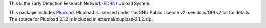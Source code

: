 This is the Early Detection Research Network (EDRN_) Upload System.

This package includes Plupload_.  Plupload is licensed under the GNU Public
License v2; see docs/GPLv2.txt for details.  The source for Plupload 2.1.2
is included in external/plupload-2.1.2.zip.

.. _EDRN: http://edrn.nci.nih.gov/
.. _Plupload: http://www.plupload.com/
